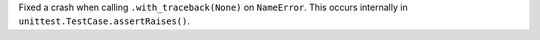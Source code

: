 Fixed a crash when calling ``.with_traceback(None)`` on ``NameError``. This occurs internally in ``unittest.TestCase.assertRaises()``.